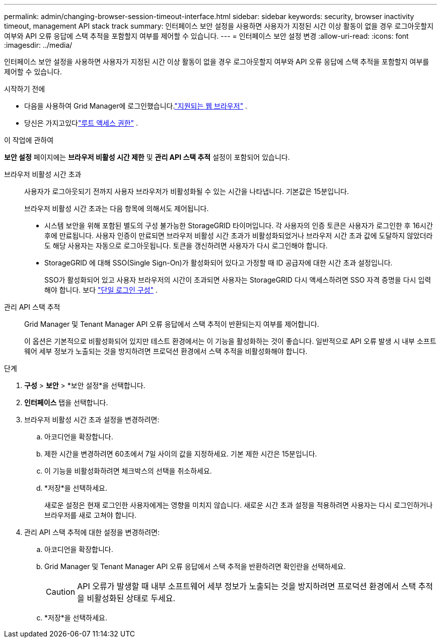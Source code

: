 ---
permalink: admin/changing-browser-session-timeout-interface.html 
sidebar: sidebar 
keywords: security, browser inactivity timeout, management API stack track 
summary: 인터페이스 보안 설정을 사용하면 사용자가 지정된 시간 이상 활동이 없을 경우 로그아웃할지 여부와 API 오류 응답에 스택 추적을 포함할지 여부를 제어할 수 있습니다. 
---
= 인터페이스 보안 설정 변경
:allow-uri-read: 
:icons: font
:imagesdir: ../media/


[role="lead"]
인터페이스 보안 설정을 사용하면 사용자가 지정된 시간 이상 활동이 없을 경우 로그아웃할지 여부와 API 오류 응답에 스택 추적을 포함할지 여부를 제어할 수 있습니다.

.시작하기 전에
* 다음을 사용하여 Grid Manager에 로그인했습니다.link:../admin/web-browser-requirements.html["지원되는 웹 브라우저"] .
* 당신은 가지고있다link:admin-group-permissions.html["루트 액세스 권한"] .


.이 작업에 관하여
*보안 설정* 페이지에는 *브라우저 비활성 시간 제한* 및 *관리 API 스택 추적* 설정이 포함되어 있습니다.

브라우저 비활성 시간 초과:: 사용자가 로그아웃되기 전까지 사용자 브라우저가 비활성화될 수 있는 시간을 나타냅니다.  기본값은 15분입니다.
+
--
브라우저 비활성 시간 초과는 다음 항목에 의해서도 제어됩니다.

* 시스템 보안을 위해 포함된 별도의 구성 불가능한 StorageGRID 타이머입니다.  각 사용자의 인증 토큰은 사용자가 로그인한 후 16시간 후에 만료됩니다. 사용자 인증이 만료되면 브라우저 비활성 시간 초과가 비활성화되었거나 브라우저 시간 초과 값에 도달하지 않았더라도 해당 사용자는 자동으로 로그아웃됩니다.  토큰을 갱신하려면 사용자가 다시 로그인해야 합니다.
* StorageGRID 에 대해 SSO(Single Sign-On)가 활성화되어 있다고 가정할 때 ID 공급자에 대한 시간 초과 설정입니다.
+
SSO가 활성화되어 있고 사용자 브라우저의 시간이 초과되면 사용자는 StorageGRID 다시 액세스하려면 SSO 자격 증명을 다시 입력해야 합니다. 보다 link:configuring-sso.html["단일 로그인 구성"] .



--
관리 API 스택 추적:: Grid Manager 및 Tenant Manager API 오류 응답에서 스택 추적이 반환되는지 여부를 제어합니다.
+
--
이 옵션은 기본적으로 비활성화되어 있지만 테스트 환경에서는 이 기능을 활성화하는 것이 좋습니다.  일반적으로 API 오류 발생 시 내부 소프트웨어 세부 정보가 노출되는 것을 방지하려면 프로덕션 환경에서 스택 추적을 비활성화해야 합니다.

--


.단계
. *구성* > *보안* > *보안 설정*을 선택합니다.
. *인터페이스* 탭을 선택합니다.
. 브라우저 비활성 시간 초과 설정을 변경하려면:
+
.. 아코디언을 확장합니다.
.. 제한 시간을 변경하려면 60초에서 7일 사이의 값을 지정하세요.  기본 제한 시간은 15분입니다.
.. 이 기능을 비활성화하려면 체크박스의 선택을 취소하세요.
.. *저장*을 선택하세요.
+
새로운 설정은 현재 로그인한 사용자에게는 영향을 미치지 않습니다. 새로운 시간 초과 설정을 적용하려면 사용자는 다시 로그인하거나 브라우저를 새로 고쳐야 합니다.



. 관리 API 스택 추적에 대한 설정을 변경하려면:
+
.. 아코디언을 확장합니다.
.. Grid Manager 및 Tenant Manager API 오류 응답에서 스택 추적을 반환하려면 확인란을 선택하세요.
+

CAUTION: API 오류가 발생할 때 내부 소프트웨어 세부 정보가 노출되는 것을 방지하려면 프로덕션 환경에서 스택 추적을 비활성화된 상태로 두세요.

.. *저장*을 선택하세요.



